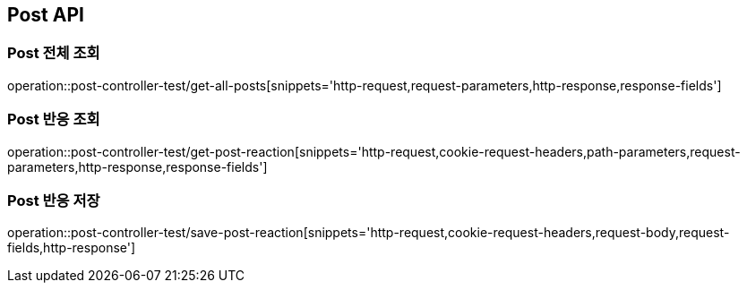 [[Post-API]]
== Post API

[[Post-전체-조회]]
=== Post 전체 조회
operation::post-controller-test/get-all-posts[snippets='http-request,request-parameters,http-response,response-fields']

[[Post-반응-조회]]
=== Post 반응 조회
operation::post-controller-test/get-post-reaction[snippets='http-request,cookie-request-headers,path-parameters,request-parameters,http-response,response-fields']

[[Post-반응-저장]]
=== Post 반응 저장
operation::post-controller-test/save-post-reaction[snippets='http-request,cookie-request-headers,request-body,request-fields,http-response']